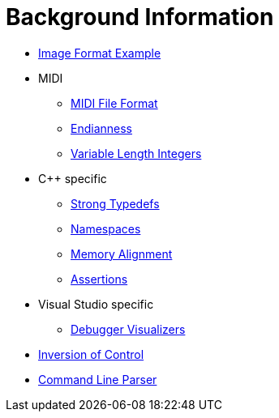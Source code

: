 = Background Information

* link:image-example.asciidoc[Image Format Example]
* MIDI
** link:midi.asciidoc[MIDI File Format]
** link:endianness.asciidoc[Endianness]
** link:variable-length-integers.asciidoc[Variable Length Integers]
* C++ specific
** link:strong-typedefs.asciidoc[Strong Typedefs]
** link:namespace.asciidoc[Namespaces]
** link:memory-alignment.asciidoc[Memory Alignment]
** link:assertions.asciidoc[Assertions]
* Visual Studio specific
** link:debugger-visualizers.asciidoc[Debugger Visualizers]
* link:inversion-of-control.asciidoc[Inversion of Control]
* link:command-line-parser.asciidoc[Command Line Parser]
